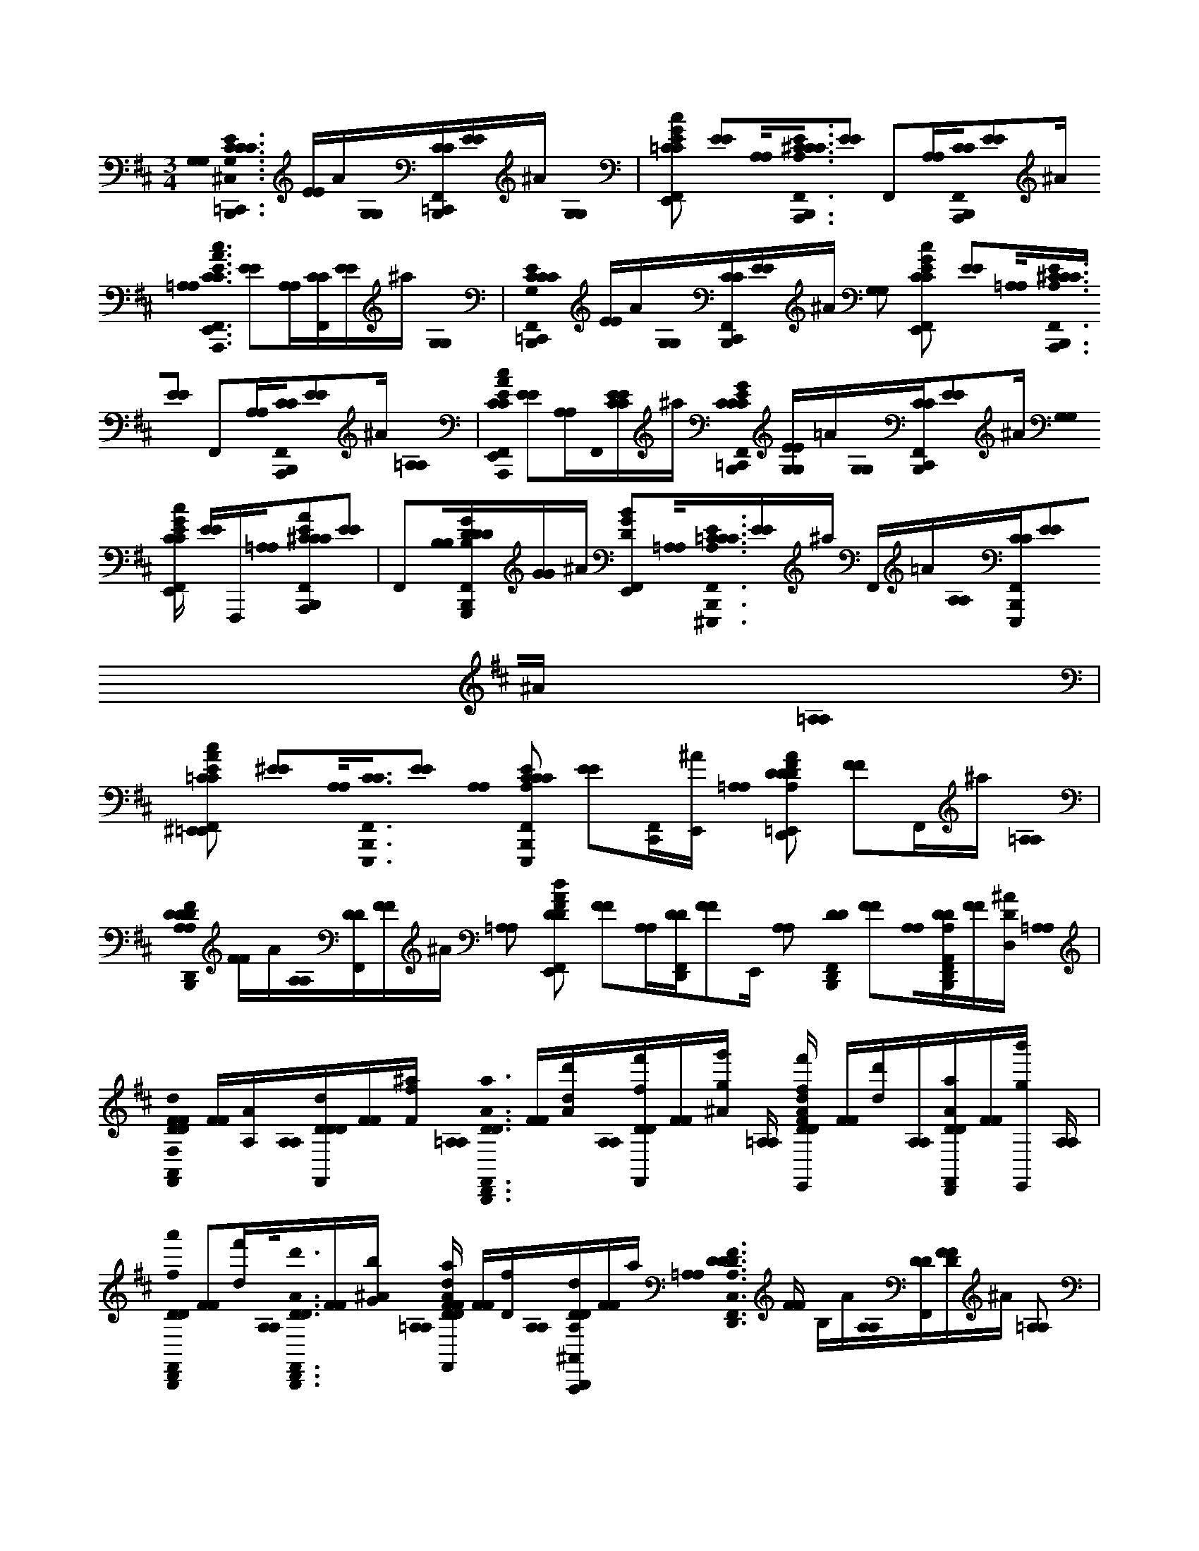 X:1
M:3/4
L:1/16
K:Bm
[G,0G,0]< [=C,,0G,0E0C0C0C0^C,0F,,0B,,,0] [EE]A[G,0G,0][=C,,CCB,,,F,,][EE]^A [G,0G,0] | [=C2C2E2G2c2F,,2E,,2] [E2E2][A,0A,0]<[A,,,0A,0E0^C0C0C0F,,0B,,,0][E2E2] F,,2[A,A,][A,,,0C0C0F,,0B,,,0][E2E2]^A [=A,0A,0]< [A,,,0C0C0A0E0c0E,,0F,,0] [E2E2][A,A,][CCF,,][EE]^a [G,0G,0] | [=C,,0G,0E0C0C0C0F,,0B,,,0] [EE]A[G,0G,0][C,,CCB,,,F,,][EE]^A [G,2G,2] [C2C2E2c2G2F,,2E,,2] [E2E2][=A,0A,0]<[A,,,0A,0E0^C0C0C0F,,0B,,,0][E2E2] F,,2[A,A,][A,,,0C0C0F,,0B,,,0][E2E2]^A [=A,0A,0] | [A,,,0C0C0A0c0E0F,,0E,,0] [E2E2][A,A,]F,,0[CECE]^a [=C,,0G0C0E0C0C0F,,0B,,,0] [G,EG,E]=A[G,0G,0][C,,CCF,,B,,,][E2E2]^A [G,0G,0] [CCEcGF,,E,,] [EE]F,,,[=A,0A,0][A,,,2E2A2^C2C2C2F,,2B,,,2][E2E2] | F,,2[B,0B,0][G,,,GB,DDDB,,,F,,][GG]^A [D2B2G2E,,2F,,2][=A,0A,0]<[^E,,,0A,0=C0E0C0C0F,,0B,,,0][EE]^a F,,=A[A,0A,0][E,,,CCF,,B,,,][E2E2]^A [=A,0A,0] |
[^E,,2=C2C2c2A2E2F,,2=E,,2] [^E2E2][A,0A,0]<[E,,,0C0C0F,,0B,,,0][E2E2] [A,0A,0] [E,,,2A,2E2C2C2C2F,,2B,,,2] [E2E2][C,,F,,][E,,^A] [=A,0A,0] [D,,2D2F2A,2D2D2A2F2d2F,,2=E,,2] [F2F2]F,,^a [=A,0A,0] | [D,,0A,0F0D0D0D0A,0F,,0B,,,0] [FF]A[A,0A,0][DDF,,][FF]^A [=A,2A,2] [D2D2F2d2A2F,,2E,,2] [F2F2][A,A,][D,,DDF,,][F2F2]E,, [A,2A,2] [D,,0D0D0B,,,0F,,0] [F2F2][A,0A,0][D,,A,A,,DDF,,B,,,][FF][DD,^A] [=A,0A,0] | [A,,0F,0F0D0D0F0d0A0E,,0F,,0] [FF][AA,][A,0A,0][dDDDF,,][FF][Ff^a] [=A,0A,0]< [D,,0A0a0D0D0B,,,0F,,0] [FF][dd'A][A,0A,0][ff'DDF,,][FF][gg'^A] [=A,A,] [ff'DDFAdF,,E,,] [FF][d'd][A,A,][D,,aADDF,,][FF][gb'E,,] [A,A,] | [D,,0f0a'0D0D0B,,,0F,,0] [F2F2][f'd][A,0A,0]<[D,,0A0d'0D0D0F,,0B,,,0][FF][Gb^A] [=A,0A,0] [FaDDdAFE,,F,,] [FF][Df][A,0A,0][A,,,dA,DD^A,,B,,,][FF]a [=A,0A,0]< [D,,0F0D0A,0D0D0C,0B,,,0F,,0] [FF] B,A[A,0A,0][DDF,,][DFF]^A [=A,2A,2] |
[D2D2F2A2d2F,,2E,,2] [D2F2F2][A,0A,0]<[D,,0D0D0F,,0D0][F2F2] [A,2A,2] [D,,0D0D0F,,0B,,,0] [F2F2][A,0A,0]<E0[D,,DDF,,B,,,][F2F2]^A [=A,0A,0] [D2A,,2D2D2A2F2d2F,,2E,,2] [F2F2][A,A,][F0D0D0F,,0][FF]^a [=A,0A,0]< [F0D,,0D0D0B,,,0F,,0] | [FF]A[A,0A,0][DDF,,][FF]^A [=A,2A,2] [D2D2A2d2F2F,,2E,,2] [F2F2][A,2A,2][D,,2D2D2F,,2][F2F2] [A,0A,0]< [D,,0A,0D0D0F,,0B,,,0] [F2F2][A,0A,0][D,,DDF,,B,,,][F2F2]^A [=A,0A,0] | [A,,,0D0D0D0F0A0d0F,,0E,,0] [F2F2][A,A,][E0D0D0F,,0][FF]^a [=A,0A,0]< [F0D,,0A,0F0D0D0D0B,,,0F,,0] [FF]A[A,0A,0]<F0[DDF,,][FF]^A [=A,0A,0]< [^E0D0D0F0d0A0F,,0=E,,0] [F2F2][A,2A,2][F2D,,2D2D2F,,2][F2F2] [A,2A,2] | [E2D,,2D2D2F,,2B,,,2] [F2F2][A,0A,0]<D0[D,,DDF,,B,,,][F2F2]^A [D0=A,0A,0]< [A,,0D0D0A0F0d0F,,0E,,0] [F2F2][D0A,0A,0][DDF,,][FF]^a [=A,0A,0] [ED,,DDB,,,F,,] [FF]A[A,0A,0][FDDF,,][FF]^A [=A,2A,2] |
[D2D2F2A2d2F,,2E,,2] [F2F2][F0A,0A,0][D,,2D2D2F,,2][F2F2] [A,2A,2] [D,,0D0D0F,,0B,,,0] [F2F2][A,0A,0]<[D,,0D0D0F,,0B,,,0][F2F2]^A [=A,0A,0] [A2A,2D2D2F2A2d2F,,2E,,2] [F2F2][A,A,][A,,,DDF,,][FF]^a [=A,0A,0] | [^ED,,FA,DDDF,,B,,,] [FF]A[A,0A,0][DDF,,]F0[FF]^A [=A,0A,0]< [D0D0F0d0A0F,,0=E,,0] ^E0 [F2F2][A,A,]F0[D,,DDF,,][F2F2]=E,, [A,0A,0]< [D,,0D0D0B,,,0F,,0] E0 [F2F2][A,A,][D,,DDF,,B,,,][F2F2]^A [=A,0A,0] | [A,,0D0D0F0d0A0E,,0F,,0] [D2F2F2][A,0A,0]<[D0D0F,,0F0][FF]^a [=A,0A,0]< [D,,0D0D0B,,,0F,,0] [FF]A[A,0A,0][DDF,,][FFF]^A [=A,0A,0]< F0 [D2D2F2A2d2F,,2E,,2] [F2F2][A,0A,0]<[D,,0D0D0F,,0]E0[F2F2] [A,0A,0] | [D,,0A,0D0D0F,,0B,,,0] [F2F2][A,0A,0][D,,DDF,,B,,,]D[F2F2]^A [=A,0A,0]< [A,,,0D0D0D0d0F0A0F,,0E,,0] [F2F2][A,A,][E0D0D0F,,0][FF]^a [=A,0A,0] [^ED,,A,FDDDB,,,F,,] [FF]A[A,0A,0]<[D0D0F,,0]F0[FF]^A [=A,0A,0] |
[^E0D0D0d0A0F0F,,0=E,,0] [F2F2][A,2A,2]F0[D,,2D2D2F,,2][F2F2] [A,0A,0]< [D,,0D0D0F,,0B,,,0] [E2F2F2][A,0A,0][D,,DDF,,B,,,][F2F2]^A [=A,0A,0]< [A,,0D0D0A0F0d0F,,0E,,0D0] [F2F2][A,A,][DDF,,][FF]^a [=A,A,] | [D,,DDF,,B,,,E] [FF]A[A,0A,0][D,AA,DDF,,F][FF]^A [=A,0A,0]< [D,,0D0D0d0A0F0F,,0E,,0] [F2F2][A,0A,0][FF,,A,ADDF,,][F2F2]E,, [A,2A,2] [D2D2F,,2B,,,2] [F2F2][A,0A,0]<[G,,0A0A,0D0D0F,,0B,,,0][F2F2]^A [=A,0A,0] | [D2D2d2F2A2E,,2F,,2] [F2F2]E,,[A,A,][^G,,AA,DDF,,E,,][FF]^a [=A,0A,0]< [A,,0A,0E0C0C0A,0B,,,0F,,0E0] [EE]A[A,0A,0]<[E0C0C0F,,0][EE]^A [=A,2A,2] [C2C2A2c2E2F,,2E,,2] [E2E2][A,2A,2]D0[A,,2C2C2F,,2][E2E2] [A,0A,0] | [E0E,,0C0C0F,,0B,,,0] [E2E2][A,0A,0][CCF,,B,,,][E2E2]^A [=A,0A,0] [C2C2E2A2c2F,,2E,,2] E0 [E2E2][A,0A,0]<[E0E,,0C0C0F,,0][EE]^a [=A,0A,0]< [A,,,0C0C0B,,,0F,,0] [EE]A[F0A,0A,0][CA,CCF,,][EE]^A [=A,0A,0] |
[E0C0C0C0E0A0c0F,,0E,,0] [E2E2][A,A,][A,,,ACCF,,][E2E2]E,, [A,0A,0]< [E,,0A0c0C0C0F,,0B,,,0] [E2E2][A,0A,0][fdCCF,,B,,,][E2E2]^A [=A,0A,0] [c2e2C2C2A2E2c2F,,2E,,2] [E2E2][A,0A,0]<^E0[=E,,ACCB,,,^A,,][EE]a [B,0B,0] | [B,,,0B0F0D0D0D0C,0B,,,0F,,0] [FF]A[B,0B,0][DDF,,][FF]^A [B,2B,2] [D2D2d2F2B2F,,2E,,2] E2 [F2F2][B,2B,2][D0B,,,0D0D0F,,0][F2F2] [B,0B,0]< [F,,0D0D0F,,0B,,,0E0] [F2F2][B,0B,0]<[D0D0F,,0B,,,0]D0[F2F2]A [B,0B,0] | [D2D2F2B2d2F,,2E,,2] [F2F2][B,0B,0]<[F,,0D0D0F,,0][DFF]^a [B,0B,0]< [B,,0D0B,0D0D0F,,0B,,,0] [FF][DF=A][B,0B,0]<[B0D0D0B,,0F,,0][DFF][FD^A] [B,B,] [BFDDFBdD,F,,E,,] [FF][Bd][B,B,][B,,BFDDE,F,,][FF][dBE,,] [B,0B,0] | [F,,fDDE,A,F,,B,,,] [FF][Bd][B,0B,0][E,,fDDF,,B,,,][F2F2][b^A] [B,0B,0] [F,,d'DDFBdF,,E,,] [FF][bf][B,0B,0]<[E,,0d0D0D0A,,0B,,,0][F0F0F0][Ba] [=A,0A,0] [D,,FA,DDDF,,B,,,] [FF]A[A,0A,0][D,DDF,,]F[FF]^A [=A,2A,2] |
[D,,2D2D2F2A2d2F,,2E,,2] [F2F2][A,0A,0]<[D,,0D0D0F,,0][F2F2] [A,0A,0]< [A,0D0D0F,,0B,,,0] [F2F2][A,0A,0][D,,DDDF,,B,,,][F2F2]^A [=A,0A,0] [A,,2F2D2D2A2F2d2E,,2F,,2] [F2F2][A,0A,0]<[F0D,,0F0D0A0D0D0C,0B,,,0F,,0][FF]^a [=A,A,] | [DDF,,] [FF]A[A,0A,0][D,DDB,,,F,,]F2[FF]^A [=A,2A,2] [D,,2D2D2F2d2A2F,,2E,,2] [F2F2][A,0A,0]<[D,,0F0D0D0F,,0][F2F2]E,, [A,0A,0]< [d0D0D0D0B,,,0F,,0] [F2F2][A,0A,0][D,,ADDB,,,F,,][F2F2]^A [=A,0A,0] | [A,,2F2D2D2d2A2F2F,,2E,,2] [F2F2][A,0A,0]<[D,,0A,0F0D0D0D0B,,,0F,,0][F0F0F0]^a [=A,A,] [DDB,,,F,,] [FF]A[A,0A,0][D,DDF,,F][FF]^A [=A,0A,0]< [D,,0D0D0d0A0F0F,,0E,,0] [E0F0F0]<[A,0A,0][D,,0D0D0F,,0]D2[F2F2] [A,0A,0] | [A,0D0D0F,,0B,,,0] [E2F2F2][A,0A,0][D,,DDDF,,B,,,][F2F2]^A [=A,0A,0]< [A,,0F0D0D0F0A0d0F,,0E,,0] [D2F2F2][A,0A,0]<[D,,0D0F0A0D0D0G,0E0F,,0][FF]^a [=A,A,] [DDF,,B,,,] [FF]A[A,0A,0][D,ADDA,FF,,][FF]^A [=A,0A,0] |
[D,,0d0D0D0A0d0F0E0G,0E,,0F,,0] [F2F2][A,0A,0]<[F,,0b0g0D0D0F,0D0F,,0][F2F2]E,, [A,0A,0] [f2a2D2D2G,2E2F,,2B,,,2] [F2F2][A,0A,0]<[G,,0d0D0D0F,,0B,,,0][F2F2]^A [=A,0A,0] [ADDFdAF,DF,,E,,] [F2F2]E,,[A,0A,0][A,,GBDDE,,F,,][FF]^a [=A,0A,0] | [D,,0F0D0A,0D0D0C,0B,,,0F,,0] [FF] B,A[A,0A,0][DDF,,][DFF]^A [=A,2A,2] [D2D2d2A2F2F,,2E,,2] [D2F2F2][A,0A,0]<[D,,0D0D0F,,0D0][F2F2] [A,2A,2] [D,,0D0D0F,,0B,,,0] [F2F2][A,0A,0]<E0[D,,DDF,,B,,,][F2F2]^A [=A,0A,0] | [D2A,,2D2D2A2F2d2F,,2E,,2] [F2F2][A,0A,0]<[F0D0D0F,,0][FF]^a [=A,0A,0]< [F0D,,0D0D0B,,,0F,,0] [FF]A[A,0A,0][DDF,,][FF]^A [=A,2A,2] [D2D2F2A2d2F,,2E,,2] [F2F2][A,2A,2][D,,2D2D2F,,2][F2F2] [A,0A,0] | [D,,0A,0D0D0F,,0B,,,0] [F2F2][A,0A,0][D,,DDF,,B,,,][F2F2]^A [=A,0A,0]< [A,,,0D0D0D0d0F0A0F,,0E,,0] [F2F2][A,0A,0]<[E0D0D0F,,0][FF]^a [=A,0A,0]< [F0D,,0A,0F0D0D0D0B,,,0F,,0] [FF]A[A,0A,0]<F0[DDF,,][FF]^A [=A,0A,0]< [^E0D0D0d0F0A0F,,0=E,,0] |
[F2F2][A,2A,2][F2D,,2D2D2F,,2][F2F2] [A,2A,2] [E2D,,2D2D2F,,2B,,,2] [F2F2][A,0A,0]<D0[D,,DDF,,B,,,][F2F2]^A [D0=A,0A,0]< [A,,0D0D0A0d0F0F,,0E,,0] [F2F2][D0A,0A,0][DDF,,][FF]^a [=A,0A,0] | [ED,,DDB,,,F,,] [FF]A[A,0A,0][FDDF,,][FF]^A [=A,2A,2] [D2D2A2F2d2F,,2E,,2] [F2F2][F0A,0A,0][D,,2D2D2F,,2][F2F2] [A,2A,2] [D,,0D0D0F,,0B,,,0] [F2F2][A,0A,0]<[D,,0D0D0F,,0B,,,0][F2F2]^A [=A,0A,0] | [A2A,2D2D2d2A2F2F,,2E,,2] [F2F2][A,0A,0][A,,,DDF,,][FF]^a [=A,0A,0] [^ED,,FA,DDDB,,,F,,] [FF]A[A,0A,0][DDF,,]F0[FF]^A [=A,0A,0]< [D0D0A0F0d0F,,0=E,,0] ^E0 [F2F2][A,2A,2]F0[D,,2D2D2F,,2][F2F2] [A,0A,0] | [D,,0D0D0F,,0B,,,0]< E0 [F2F2][A,0A,0][D,,DDF,,B,,,][F2F2]^A [=A,0A,0]< [A,,0D0D0A0F0d0F,,0E,,0] [D2F2F2][A,0A,0]<[D0D0F,,0F0][FF]^a [=A,0A,0]< [D,,0D0D0B,,,0F,,0] [FF]A[A,0A,0][DDF,,][FFF]^A [=A,0A,0]< F0 |
[D2D2F2A2d2F,,2E,,2] [F2F2][A,0A,0]<[D,,0D0D0F,,0]E0[F2F2] [A,0A,0]< [D,,0A,0D0D0F,,0B,,,0] [F2F2][A,0A,0][D,,DDF,,B,,,]D[F2F2]^A [=A,0A,0]< [A,,,0D0D0D0A0F0d0F,,0E,,0] [F2F2][A,0A,0]<[E0D0D0F,,0][FF]^a [=A,0A,0] | [^ED,,A,FDDDB,,,F,,] [FF]A[A,0A,0][DDF,,]F0[FF]^A [=A,0A,0]< [E0D0D0F0A0d0F,,0=E,,0] [F2F2][A,2A,2]F0[D,,2D2D2F,,2][F2F2] [A,0A,0]< [D,,0D0D0F,,0B,,,0] [E2F2F2][A,0A,0][D,,DDF,,B,,,][F2F2]^A [=A,0A,0] | [A,,0D0D0A0F0d0F,,0E,,0D0] [F2F2][A,0A,0][DDF,,][FF]^a [=A,A,] [D,,DDB,,,F,,E] [FF]A[A,0A,0][D,AA,DDF,,F][FF]^A [=A,0A,0]< [D,,0D0D0F0d0A0F,,0E,,0] [F2F2][A,0A,0]<[F0F,,0A,0A0D0D0F,,0][F2F2]E,, [A,2A,2] | [D2D2F,,2B,,,2] [F2F2][A,0A,0]<[G,,0A0A,0D0D0F,,0B,,,0][F2F2]^A [=A,0A,0] [D2D2F2A2d2E,,2F,,2] [F2F2][A,0A,0][^G,,AA,DDF,,][FF]^a [=A,0A,0]< [A,,0A,0E0C0C0A,0B,,,0F,,0E0] [EE]A[A,0A,0]<[E0C0C0F,,0][EE]^A [=A,2A,2] |
[C2C2c2A2E2F,,2E,,2] [E2E2][A,2A,2]D0[A,,2C2C2F,,2][E2E2] [A,0A,0]< [E0E,,0C0C0F,,0B,,,0] [E2E2][A,0A,0][CCF,,B,,,][E2E2]^A [=A,2A,2] [C2C2c2E2A2F,,2E,,2] E2 [E2E2][A,0A,0]<[E0E,,0C0C0F,,0][EE]^a [=A,0A,0] | [A,,,0C0C0B,,,0F,,0] [EE]A[F0A,0A,0][CA,CCF,,][EE]^A [=A,0A,0]< [E0C0C0C0c0E0A0F,,0E,,0] [E2E2][A,A,][A,,,ACCF,,][E2E2]E,, [A,0A,0]< [E,,0A0c0C0C0F,,0B,,,0] [EE]E,,[A,0A,0][fdCCE,,F,,B,,,][E2E2][E,,^A] [=A,A,] | [ceCCEAcF,,E,,] [EE]E,,[A,0A,0]<^E0[=E,,ACCE,,F,,][EE]^a [B,0B,0]< [B,,,0B0F0D0D0D0C,0B,,,0F,,0] [FF]=A[B,0B,0][DDF,,][FF]^A [B,2B,2] [D2D2B2F2d2F,,2E,,2] E2 [F2F2][B,2B,2][D0B,,,0D0D0F,,0][F2F2] [B,0B,0] | [F,,0D0D0F,,0B,,,0E0] [F2F2][B,0B,0]<[D0D0F,,0B,,,0]D0[F2F2]^A [B,2B,2] [D2D2B2d2F2F,,2E,,2] [F2F2][B,0B,0]<[F,,0D0D0F,,0][DFF]a [B,0B,0]< [B,,0D0B,0D0D0F,,0B,,,0] [FF][DF=A][B,0B,0]<[B0D0D0B,,0F,,0][DFF][FD^A] [B,B,] |
[BFDDBdFD,F,,E,,] [FF][Bd][B,B,][B,,BFDDE,F,,][FF][dBE,,] [B,0B,0] [F,,fDDE,A,F,,B,,,] [FF][Bd][B,0B,0][E,,fDDF,,B,,,][F2F2][b^A] [B,B,] [F,,d'DDBFdF,,E,,] [FF][bf][B,0B,0]<[E,,0d0D0D0B,,,0A,,0][F0F0F0][Ba] [=A,0A,0] | [D,,FA,DDDF,,B,,,] [FF]A[A,0A,0][D,DDF,,]F[FF]^A [=A,2A,2] [D,,2D2D2F2A2d2F,,2E,,2] [F2F2][A,0A,0]<[D,,0D0D0F,,0][F2F2] [A,0A,0]< [A,0D0D0B,,,0F,,0] [F2F2][A,A,][D,,DDDF,,B,,,][F2F2]^A [=A,0A,0] | [A,,2F2D2D2F2A2d2F,,2E,,2] [F2F2][A,0A,0]<[F0D,,0F0D0A0D0D0B,,,0C,0F,,0][FF]^a [=A,A,] [DDF,,] [FF]A[A,0A,0][D,DDB,,,F,,]F2[FF]^A [=A,2A,2] [D,,2D2D2A2F2d2F,,2E,,2] [F2F2][A,0A,0]<[D,,0F0D0D0F,,0][F2F2]E,, [A,0A,0] | [d0D0D0D0B,,,0F,,0] [F2F2][A,A,][D,,ADDB,,,F,,][F2F2]^A [=A,0A,0] [A,,2F2D2D2A2d2F2F,,2E,,2] [F2F2][A,0A,0]<[D,,0A,0F0D0D0D0B,,,0F,,0][F0F0F0]^a [=A,A,] [DDB,,,F,,] [FF]A[A,0A,0][D,DDF,,F][FF]^A [=A,0A,0] |
[D,,0D0D0d0A0F0F,,0E,,0]< [E0F0F0][A,0A,0]<[D,,0D0D0F,,0]D2[F2F2] [A,0A,0]< [A,0D0D0F,,0B,,,0] [E2F2F2][A,0A,0][D,,DDDF,,B,,,][F2F2]^A [=A,0A,0]< [A,,0F0D0D0F0d0A0F,,0E,,0] [D2F2F2][A,0A,0]<[D,,0D0F0A0D0D0G,0E0F,,0][FF]^a [=A,A,] | [DDF,,B,,,] [FF]A[A,0A,0][D,ADDA,FF,,][FF]^A [=A,0A,0]< [D,,0d0D0D0F0d0A0G,0E0F,,0E,,0] [F2F2][A,0A,0]<[D,,0b0g0D0D0F,0D0F,,0][FF]E,, [A,0A,0] [f2a2D2D2G,2E2F,,2B,,,2] [F2F2][A,0A,0]<[D,0d0D0D0F,,0B,,,0][F2F2]^A [=A,0A,0] | [ADDFdAF,DF,,E,,] [F2F2]E,,[A,A,][D,,GBDDF,,E,,][FF]^a [G,0G,0]< [=C,,0G,0C0E0C0C0^C,0F,,0B,,,0] [EE]=A[G,0G,0][=C,,CCB,,,F,,][EE]^A [G,0G,0] [C2C2G2E2c2F,,2E,,2] [E2E2][=A,0A,0]<[A,,,0A,0E0^C0C0C0A,0F,,0B,,,0][E2E2] | F,,2[A,A,][A,,,0C0C0F,,0B,,,0][E2E2]^A [=A,0A,0]< [A,,,0C0C0A0E0c0E,,0F,,0] [E2E2][A,A,][CCF,,][EE]^a [G,0G,0]< [=C,,0G,0C0E0C0C0F,,0B,,,0] [EE]=A[G,0G,0][C,,CCB,,,F,,][EE]^A [G,2G,2] |
[=C2C2c2E2G2F,,2E,,2] [E2E2][A,0A,0]<[A,,,0A,0E0^C0C0C0F,,0B,,,0][E2E2] F,,2[A,A,][A,,,0C0C0F,,0B,,,0][E2E2]^A [=A,0A,0]< [A,,,0C0C0A0c0E0F,,0E,,0] [E2E2][A,A,]F,,0[CECE]^a | [=C,,0G0C0E0C0C0F,,0B,,,0] [G,EG,E]A[G,0G,0][C,,CCF,,B,,,][E2E2]^A [G,G,] [CCGEcF,,E,,] [EE]F,,,[=A,0A,0][A,,,2E2A2^C2C2C2F,,2B,,,2][E2E2] F,,2[B,0B,0][G,,,B,GDDDB,,,F,,][GG]^A | [D2G2B2E,,2F,,2][A,0A,0]<[^E,,,0A,0=C0E0C0C0F,,0B,,,0][EE]^a F,,=A[A,A,][E,,,CCF,,B,,,][E2E2]^A [=A,2A,2] [E,,2C2C2A2c2E2F,,2=E,,2] [^E2E2][A,2A,2][E,,,0C0C0F,,0B,,,0][E2E2] [A,0A,0] | [^E,,,2A,2E2=C2C2C2F,,2B,,,2] [E2E2][C,,F,,][E,,^A] [=A,0A,0] [D,,2F2A,2D2D2D2F2d2A2F,,2=E,,2] [F2F2]F,,^a [=A,0A,0]< [D,,0A,0F0D0D0D0^C,0F,,0B,,,0] [FF]A[A,0A,0][DDF,,][FF]^A [=A,2A,2] |
[D2D2A2F2d2F,,2E,,2] [F2F2][A,A,][D,,DDF,,][F2F2]E,, [A,2A,2] [D,,0D0D0B,,,0F,,0] [F2F2][A,A,][D,,A,,A,DDF,,B,,,][FF][D,D^A] [=A,0A,0]< [A,,0F,0F0D0D0A0d0F0E,,0F,,0] [FF][A,A][A,A,][DdDDF,,][FF][Ff^a] [=A,0A,0] | [D,,0A0a0D0D0^A,,0B,,,0] [FF][dd'=A][A,0A,0][ff'DDF,,E,,][FF][g'gE,,^A] [=A,A,] [ff'DDFAdF,,E,,] [FF][d'dE,,][A,A,][D,,AaDDF,,E,,][FF][b'gE,,] [A,A,] [D,,0f0a'0D0D0F,,0E,,0] [FF][df'E,,][A,0A,0]<[D,,0A0d'0D0D0F,,0E,,0][FF][GbE,,^A] [=A,A,] | [FaDDdAFF,,E,,] [FF][Df][A,A,][A,,,dA,DDF,,E,,][FF]^a [=A,0A,0]< [D,,0F0D0A,0D0D0E,0A,0B,,,0F,,0] [FF]A[A,0A,0][DDA,F,,][FF]^A [=A,0A,0] [D2D2F2A2d2B,2F,,2E,,2] [F2F2][A,0A,0][D,,2D2D2D2F,,2][F2F2] [A,2A,2] | [D,,0D0D0F,,0B,,,0] [F2F2][A,0A,0][D,,DDDF,,B,,,][F2F2]^A [=A,0A,0]< [A,,0D0D0d0A0F0G0B,0F,,0E,,0] [F2F2][A,0A,0][DDA,FF,,][FF]^a [=A,0A,0]< [D,,0D0D0B,,,0F,,0] [FF]A[A,0A,0][DDA,FF,,][FF]^A [=A,0A,0] |
[D2F2d2B,2G2F,,2E,,2] [F2F2][A,2A,2][D,,2D2D2A,2F2F,,2][F2F2] [A,0A,0]< [D,,0A,0D0D0B,0G0F,,0B,,,0] [F2F2][A,0A,0][D,,DDFA,F,,B,,,][F2F2]^A [=A,0A,0]< [A,,,0D0D0D0d0F0B,0G0F,,0E,,0] [F2F2][A,A,][E0D0D0A,0F0F,,0][FF]^a [=A,0A,0] | [D,,0A,0F0D0D0D0B,0G0F,,0B,,,0] [FF]A[A,0A,0][DDA,FF,,][FF]^A [=A,0A,0] [D2D2d2F2A2B,2G2F,,2E,,2] [F2F2][A,0A,0][D,,DDFA,F,,][F2F2]E,, [A,2A,2] [D,,0D0D0F,,0B,,,0] [F2F2][A,A,][D,,DDA,FF,,B,,,][F2F2]^A [=A,0A,0] | [A,,0D0D0A0d0F0F,0F,,0E,,0] [F2F2][A,0A,0][DDA,F,,][FF]^a [=A,0A,0]< [D,,0D0D0B,,,0F,,0] [FF]A[A,0A,0][DDGF,,][FF]^A [=A,A,] [DDAFdF,,E,,] [FF]A[A,2A,2][D,,2D2D2F2F,,2][F2F2] [A,2A,2] | [D,,0D0D0G0F,,0B,,,0] [F2F2][A,0A,0]<[D,,0D0D0F0F,,0B,,,0][F2F2]^A [=A,0A,0] [A2A,2D2D2A2d2F2D2F,,2E,,2] [F2F2][A,A,][A,,,DDA,F,,][FF]^a [=A,0A,0]< [D,,0F0A,0D0D0D0E,0B,,,0F,,0] [FF]A[A,0A,0][DDA,F,,][FF]^A [=A,0A,0] |
[D2D2F2A2d2B,2F,,2E,,2] [F2F2][A,0A,0][D,,2D2D2D2F,,2][F2F2] [A,2A,2] [D,,0D0D0F,,0B,,,0] [F2F2][A,0A,0][D,,DDDF,,B,,,][F2F2]^A [=A,0A,0]< [A,,0D0D0F0A0d0G0B,0F,,0E,,0] [F2F2][A,0A,0][DDA,FF,,][FF]^a [=A,0A,0] | [D,,0D0D0B,,,0F,,0] [FF]A[A,0A,0][DDFA,F,,][FF]^A [=A,0A,0] [D2D2d2A2F2G2B,2F,,2E,,2] [F2F2][A,0A,0][D,,DDA,FF,,][F2F2]E,, [A,0A,0]< [D,,0A,0D0D0F,,0B,,,0] [F2F2][A,0A,0][D,,DDA,FF,,B,,,][F2F2]^A [=A,0A,0] | [A,,,0D0D0D0F0d0A0B,0G0F,,0E,,0] [F2F2][A,0A,0]<[E0D0D0A,0F0F,,0][FF]^a [=A,0A,0]< [D,,0A,0F0D0D0D0B,,,0F,,0] [FF]A[A,0A,0][DDDAF,,][FF]^A [=A,2A,2] [D2D2A2F2d2F,,2E,,2] [F2F2][A,A,][D,,DDDAF,,][F2F2]E,, [A,2A,2] | [D,,0D0D0F,,0B,,,0] [F2F2][A,0A,0][D,,DDA,FF,,B,,,][F2F2]^A [=A,0A,0]< [A,,0D0D0F0d0A0F,,0E,,0] [F2F2][A,A,][DDA,FF,,][FF]^a [=A,A,] [D,,DDF,,B,,,] [FF]A[A,0A,0][D,AA,DDF,DF,,][FF]^A [=A,0A,0] |
[D,,0D0D0d0A0F0F,,0E,,0] [F2F2][A,0A,0]<[F,,0A,0A0D0D0F,0D0F,,0][F2F2]E,, [A,A,] [D2D2B,,,2F,,2] [F2F2]D[A,0A,0]<[G,,0A0A,0D0D0D,0F,,0B,,,0][F2F2]^A [=A,0A,0] [DDFdADE,,F,,] [FF]E,,[A,A,][^G,,AA,DDD,F,,E,,][FF][D^a] [=A,0A,0] | [A,,0A,0E0C0C0A,0B,,,0F,,0] [EE][A,A][A,0A,0][CCE,F,,][EE]^A [=A,0A,0] [C2C2A2E2c2A,2F,,2E,,2] [E2E2][A,0A,0][A,,2C2C2B,2F,,2][E2E2] [A,0A,0]< [E,,0C0C0F,,0B,,,0] [E2E2]C[A,0A,0][CCE,F,,B,,,][E2E2]^A [=A,2A,2] | [C2C2E2c2A2C2F,,2E,,2] [E2E2][A,0A,0][E,,CCDF,,][EE]^a [=A,0A,0]< [A,,,0C0C0F,,0B,,,0] [EE][CA][A,0A,0][CA,CCE,F,,][EE]^A [=A,0A,0]< [E0C0C0C0E0c0A0C0F,,0E,,0] [E2E2][A,0A,0][A,,,ACCB,F,,][E2E2]E,, [A,0A,0] | [E,,0A0c0C0C0B,,,0F,,0] [E2E2]C[A,0A,0][fdCCE,B,,,F,,][E2E2]^A [=A,0A,0] [c2e2C2C2c2A2E2C2F,,2E,,2] [E2E2][A,A,][E,,ACCB,,,^A,,][EE]a [B,0B,0]< [B,,,0B0F0D0D0D0C,0B,,,0F,,0] [FF][B,=A][B,0B,0][DDF,F,,][FF]^A [B,0B,0] |
[D2D2d2F2B2B,2F,,2E,,2] [F2F2][B,0B,0][B,,,2D2D2C2F,,2][F2F2] [B,0B,0]< [F,,0D0D0F,,0B,,,0] [F2F2]D[B,0B,0][DDF,F,,B,,,][F2F2]^A [B,2B,2] [D2D2F2B2d2D2F,,2E,,2] [F2F2][B,0B,0][F,,DDEF,,][FF]a [B,0B,0] | [B,,0D0B,0D0D0F,,0C,0B,,,0] [FF][DFDA][B,0B,0]<[B0D0D0F,0C,0B,,,0F,,0E,,0][FF][FD^A] [B,0B,0] [BFDDBdFDB,,,F,,E,,] [FF][Bd][B,0B,0][B,,BFDDCE,,B,,,F,,][FF][dB] [B,B,] [F,,fDDB,,,E,,F,,] [FF][BdD][B,B,][E,,fDDF,E,,B,,,F,,][F2F2][bA] [B,0B,0] | [F,,d'DDdFBDE,,B,,,F,,] [FF][bf][B,0B,0]<[E,,0d0D0D0B,,,0F,,0E,,0][F0F0F0][B^a] [=A,0A,0] [D,,A,FDDDB,,,F,,] [FF]A[A,0A,0][D,DDF,,]F[FF]^A [=A,2A,2] [D,,2D2D2d2F2A2F,,2E,,2] [F2F2][A,0A,0]<[D,,0D0D0F,,0][F2F2] [A,0A,0] | [A,0D0D0F,,0B,,,0] [F2F2][A,A,][D,,DDDB,,,F,,][F2F2]^A [=A,0A,0] [A,,2F2D2D2F2A2d2E,,2F,,2] [F2F2][A,0A,0]<[F0D,,0F0D0A0D0D0B,,,0C,0F,,0][FF]^a [=A,A,] [DDF,,] [FF]A[A,0A,0][D,DDB,,,F,,]F2[FF]^A [=A,2A,2] |
[D,,2D2D2F2d2A2F,,2E,,2] [F2F2][A,0A,0]<[D,,0F0D0D0F,,0][F2F2]E,, [A,0A,0]< [d0D0D0D0B,,,0F,,0] [F2F2][A,A,][D,,ADDB,,,F,,][F2F2]^A [=A,0A,0] [A,,2F2D2D2F2d2A2F,,2E,,2] [F2F2][A,0A,0]<[D,,0A,0F0D0D0D0B,,,0F,,0][F0F0F0]^a [=A,A,] | [DDB,,,F,,] [FF]A[A,0A,0][D,DDF,,F][FF]^A [=A,0A,0]< [D,,0D0D0F0d0A0F,,0E,,0] [E0F0F0]<[A,0A,0][D,,0D0D0F,,0]D2[F2F2] [A,0A,0]< [A,0D0D0F,,0B,,,0] [E2F2F2][A,0A,0][D,,DDDF,,B,,,][F2F2]^A [=A,0A,0] | [A,,0F0D0D0d0F0A0F,,0E,,0] [D2F2F2][A,0A,0]<[D,,0D0F0A0D0D0G,0E0F,,0][FF]^a [=A,A,] [DDF,,B,,,] [FF]A[A,0A,0][D,ADDA,FF,,][FF]^A [=A,0A,0]< [D,,0d0D0D0F0d0A0E0G,0F,,0E,,0] [F2F2][A,0A,0]<[F,,0b0g0D0D0F,0D0F,,0][F2F2]E,, [A,0A,0] | [f2a2D2D2G,2E2F,,2B,,,2] [F2F2][A,0A,0]<[G,,0d0D0D0F,,0B,,,0][F2F2]^A [=A,0A,0] [ADDAFdF,DE,,F,,] [F2F2]E,,[A,A,][A,,GBDDF,,E,,][FF]^a [G,0G,0]< [=C,,0G,0C0E0C0C0^C,0F,,0B,,,0] [EE]=A[G,0G,0][=C,,CCB,,,F,,][EE]^A [G,0G,0] |
[=C2C2c2E2G2F,,2E,,2] [E2E2][A,0A,0]<[A,,,0A,0E0^C0C0C0A,0F,,0B,,,0][E2E2] F,,2[A,A,][A,,,0C0C0F,,0B,,,0][E2E2]^A [=A,0A,0]< [A,,,0C0C0c0A0E0E,,0F,,0] [E2E2][A,A,][CCF,,][EE]^a [G,0G,0] | [=C,,0G,0C0E0C0C0F,,0B,,,0] [EE]A[G,0G,0][C,,CCB,,,F,,][EE]^A [G,2G,2] [C2C2E2G2c2F,,2E,,2] [E2E2][=A,0A,0]<[A,,,0A,0E0^C0C0C0F,,0B,,,0][E2E2] F,,2[A,A,][A,,,0C0C0F,,0B,,,0][E2E2]^A [=A,0A,0] | [A,,,0C0C0c0A0E0F,,0E,,0] [E2E2][A,A,]F,,0[CECE]^a [=C,,0G0C0E0C0C0F,,0B,,,0] [G,EG,E]=A[G,0G,0][C,,CCF,,B,,,][E2E2]^A [G,0G,0] [CCEGcF,,E,,] [EE]F,,,[=A,0A,0][A,,,2E2A2^C2C2C2F,,2B,,,2][E2E2] | F,,2[B,0B,0][G,,,GDB,DDB,,,F,,][GG]^A [B2D2G2E,,2F,,2][=A,0A,0]<[^E,,,0A,0=C0E0C0C0F,,0B,,,0][EE]^a F,,=A[A,0A,0][E,,,CCF,,B,,,][E2E2]^A [=A,0A,0] |
[^E,,2=C2C2c2A2E2F,,2=E,,2] [^E2E2][A,0A,0]<[E,,,0C0C0F,,0B,,,0][E2E2] [A,0A,0] [E,,,2A,2E2C2C2C2F,,2B,,,2] [E2E2][C,,F,,][E,,^A] [=A,0A,0] [D,,2A,2D2F2D2D2d2A2F2F,,2=E,,2] [F2F2]F,,^a [=A,0A,0] | [D,,0A,0F0D0D0D0C,0F,,0B,,,0] [FF]A[A,0A,0][DDF,,][FF]^A [=A,2A,2] [D2D2d2A2F2F,,2E,,2] [F2F2][A,A,][D,,DDF,,][F2F2]E,, [A,2A,2] [D,,0D0D0B,,,0F,,0] [F2F2][A,0A,0][D,,A,A,,DDF,,B,,,][FF][D,D^A] [=A,0A,0] | [A,,0F0F,0D0D0A0d0F0E,,0F,,0] [FF][AA,][A,0A,0][DdDDF,,][FF][Ff^a] [=A,0A,0]< [D,,0A0a0D0D0B,,,0F,,0] [FF][d'dA][A,0A,0][ff'DDF,,][FF][gg'^A] [=A,A,] [f'fDDAdFF,,E,,] [FF][dd'][A,A,][D,,AaDDF,,][FF][b'gE,,] [A,A,] | [D,,0f0a'0D0D0B,,,0F,,0] [F2F2][f'd][A,0A,0]<[D,,0A0d'0D0D0F,,0B,,,0][FF][Gb^A] [=A,0A,0] [FaDDFAdE,,F,,] [FF][Df][A,0A,0][A,,,dA,DD^A,,B,,,][FF]a [=A,0A,0]< [D,,0F0D0A,0D0D0B,,,0F,,0] [FF] B,A[A,0A,0][DDF,,][DFF]^A [=A,2A,2] |
[D2D2A2F2d2F,,2E,,2] [D2F2F2][A,0A,0]<[D,,0D0D0F,,0D0][F2F2] [A,2A,2] [D,,0D0D0F,,0B,,,0] [F2F2][A,0A,0]<E0[D,,DDF,,B,,,][F2F2]^A [=A,0A,0] [D2A,,2D2D2d2F2A2F,,2E,,2] [F2F2][A,0A,0]<[F0D0D0F,,0][FF]^a [=A,0A,0]< [F0D,,0D0D0B,,,0F,,0] | [FF]A[A,0A,0][DDF,,][FF]^A [=A,2A,2] [D2D2d2A2F2F,,2E,,2] [F2F2][A,2A,2][D,,2D2D2F,,2][F2F2] [A,0A,0]< [D,,0A,0D0D0F,,0B,,,0] [F2F2][A,0A,0][D,,DDF,,B,,,][F2F2]^A [=A,0A,0] | [A,,,0D0D0D0A0F0d0F,,0E,,0] [F2F2][A,0A,0]<[E0D0D0F,,0][FF]^a [=A,0A,0]< [F0D,,0A,0F0D0D0D0B,,,0F,,0] [FF]A[A,0A,0]<F0[DDF,,][FF]^A [=A,0A,0]< [^E0D0D0A0F0d0F,,0=E,,0] [F2F2][A,2A,2][F2D,,2D2D2F,,2][F2F2] [A,2A,2] | [E2D,,2D2D2F,,2B,,,2] [F2F2][A,0A,0]<D0[D,,DDF,,B,,,][F2F2]^A [D0=A,0A,0]< [A,,0D0D0A0d0F0F,,0E,,0] [F2F2][D0A,0A,0][DDF,,][FF]^a [=A,0A,0] [ED,,DDB,,,F,,] [FF]A[A,0A,0][FDDF,,][FF]^A [=A,2A,2] |
[D2D2d2F2A2F,,2E,,2] [F2F2][F0A,0A,0][D,,2D2D2F,,2][F2F2] [A,2A,2] [D,,0D0D0F,,0B,,,0] [F2F2][A,0A,0]<[D,,0D0D0F,,0B,,,0][F2F2]^A [=A,0A,0] [A2A,2D2D2F2A2d2F,,2E,,2] [F2F2][A,0A,0][A,,,DDF,,][FF]^a [=A,0A,0] | [^ED,,FA,DDDB,,,F,,] [FF]A[A,0A,0][DDF,,]F0[FF]^A [=A,0A,0]< [D0D0F0A0d0F,,0=E,,0] ^E0 [F2F2][A,2A,2]F0[D,,2D2D2F,,2][F2F2] [A,0A,0]< [D,,0D0D0F,,0B,,,0] =E0 [F2F2][A,0A,0][D,,DDF,,B,,,][F2F2]^A [=A,0A,0] | [A,,0D0D0F0d0A0F,,0E,,0] [D2F2F2][A,0A,0]<[D0D0F,,0F0][FF]^a [=A,0A,0]< [D,,0D0D0B,,,0F,,0] [FF]A[A,0A,0][DDF,,][FFF]^A [=A,0A,0]< F0 [D2D2d2F2A2F,,2E,,2] [F2F2][A,0A,0]<[D,,0D0D0F,,0]E0[F2F2] [A,0A,0] | [D,,0A,0D0D0F,,0B,,,0] [F2F2][A,0A,0][D,,DDF,,B,,,]D[F2F2]^A [=A,0A,0]< [A,,,0D0D0D0d0F0A0F,,0E,,0] [F2F2][A,0A,0]<[E0D0D0F,,0][FF]^a [=A,0A,0] [^ED,,A,FDDDB,,,F,,] [FF]A[A,0A,0][DDF,,]F0[FF]^A [=A,0A,0] |
[^E0D0D0A0F0d0F,,0=E,,0] [F2F2][A,2A,2]F0[D,,2D2D2F,,2][F2F2] [A,0A,0]< [D,,0D0D0F,,0B,,,0] [E2F2F2][A,0A,0][D,,DDF,,B,,,][F2F2]^A [=A,0A,0]< [A,,0D0D0F0d0A0F,,0E,,0D0] [F2F2][A,0A,0][DDF,,][FF]^a [=A,A,] | [D,,DDB,,,F,,E] [FF]A[A,0A,0][D,AA,DDF,,F][FF]^A [=A,0A,0]< [D,,0D0D0A0F0d0F,,0E,,0] [F2F2][A,0A,0]<[F0F,,0A,0A0D0D0F,,0][F2F2]E,, [A,2A,2] [D2D2F,,2B,,,2] [F2F2][A,0A,0]<[G,,0A0A,0D0D0B,,,0F,,0][F2F2]^A [=A,0A,0] | [DDAFdF,,E,,] [FF]E,,[A,0A,0][^G,,A,ADDE,,F,,][FF]^a [=A,0A,0]< [A,,0A,0E0C0C0A,0B,,,0F,,0E0] [EE]A[A,0A,0]<[E0C0C0F,,0][EE]^A [=A,2A,2] [C2C2c2E2A2F,,2E,,2] [E2E2][A,2A,2]D0[A,,2C2C2F,,2][E2E2] [A,0A,0] | [E0E,,0C0C0F,,0B,,,0] [E2E2][A,0A,0][CCF,,B,,,][E2E2]^A [=A,0A,0] [C2C2A2c2E2F,,2E,,2] E0 [E2E2][A,0A,0]<[E0E,,0C0C0F,,0][EE]^a [=A,0A,0]< [A,,,0C0C0F,,0B,,,0] [EE]A[F0A,0A,0][CA,CCF,,][EE]^A [=A,0A,0] |
[E0C0C0C0A0E0c0F,,0E,,0] [E2E2][A,A,][A,,,ACCF,,][E2E2]E,, [A,0A,0]< [E,,0A0c0C0C0B,,,0F,,0] [E2E2][A,0A,0][fdCCF,,B,,,][E2E2]^A [=A,0A,0] [c2e2C2C2E2c2A2F,,2E,,2] [E2E2][A,0A,0]<^E0[=E,,ACCF,,][EE]^a [B,0B,0] | [B,,,0B0F0D0D0D0C,0B,,,0F,,0] [FF]A[B,0B,0][DDF,,][FF]^A [B,2B,2] [D2D2B2F2d2F,,2E,,2] E2 [F2F2][B,2B,2][D0B,,,0D0D0F,,0][F2F2] [B,0B,0]< [F,,0D0D0F,,0B,,,0E0] [F2F2][B,0B,0]<[D0D0F,,0B,,,0]D0[F2F2]A [B,0B,0] | [D2D2F2d2B2F,,2E,,2] [F2F2][B,0B,0]<[F,,0D0D0F,,0][DFF]^a [B,0B,0]< [B,,0D0B,0D0D0B,,,0F,,0] [FF][DF=A][B,0B,0]<[B0D0D0B,,0F,,0][DFF][FD^A] [B,B,] [BFDDFBdD,F,,E,,] [FF][Bd][B,B,][B,,BFDDE,F,,][FF][dBE,,] [B,0B,0] | [F,,fDDE,A,F,,B,,,] [FF][Bd][B,0B,0][E,,fDDF,,B,,,][F2F2][b^A] [B,0B,0] [F,,d'DDBdFE,,F,,] [FF][bf][B,0B,0]<[E,,0d0D0D0B,,,0A,,0][F0F0F0][Ba] [=A,0A,0] [D,,A,FDDDB,,,F,,] [FF]A[A,0A,0][D,DDF,,]F[FF]^A [=A,2A,2] |
[D,,2D2D2A2F2d2F,,2E,,2] [F2F2][A,0A,0]<[D,,0D0D0F,,0][F2F2] [A,0A,0]< [A,0D0D0F,,0B,,,0] [F2F2][A,0A,0][D,,DDDF,,B,,,][F2F2]^A [=A,0A,0] [A,,2F2D2D2d2F2A2F,,2E,,2] [F2F2][A,0A,0]<[F0D,,0F0D0A0D0D0C,0B,,,0F,,0][FF]^a [=A,A,] | [DDF,,] [FF]A[A,0A,0][D,DDB,,,F,,]F2[FF]^A [=A,2A,2] [D,,2D2D2F2d2A2F,,2E,,2] [F2F2][A,0A,0]<[D,,0F0D0D0F,,0][F2F2]E,, [A,0A,0]< [d0D0D0D0B,,,0F,,0] [F2F2][A,0A,0][D,,ADDB,,,F,,][F2F2]^A [=A,0A,0] | [A,,2F2D2D2d2A2F2F,,2E,,2] [F2F2][A,0A,0]<[D,,0A,0F0D0D0D0B,,,0F,,0][F0F0F0]^a [=A,A,] [DDB,,,F,,] [FF]A[A,0A,0][D,DDF,,F][FF]^A [=A,0A,0]< [D,,0D0D0d0A0F0F,,0E,,0] [E0F0F0]<[A,0A,0][D,,0D0D0F,,0]D2[F2F2] [A,0A,0] | [A,0D0D0F,,0B,,,0] [E2F2F2][A,0A,0][D,,DDDF,,B,,,][F2F2]^A [=A,0A,0]< [A,,0F0D0D0A0d0F0F,,0E,,0] [D2F2F2][A,0A,0]<[D,,0D0F0A0D0D0G,0E0F,,0][FF]^a [=A,A,] [DDF,,B,,,] [FF]A[A,0A,0][D,ADDA,FF,,][FF]^A [=A,0A,0] |
[D,,0d0D0D0A0F0d0E0G,0F,,0E,,0] [F2F2][A,0A,0]<[F,,0g0D0D0F,0D0F,,0][F2F2]E,, [A,0A,0] [f2D2D2G,2E2F,,2B,,,2] [F2F2][A,0A,0]<[G,,0d0D0D0F,,0B,,,0][F2F2]^A [=A,0A,0] [A2D2D2A2d2F2F,2D2E,,2F,,2] [F2F2][A,0A,0]<[A,,0G0D0D0^A,,0B,,,0][F0F0F0]a [=A,0A,0] | [D,,FA,DDDB,,,F,,] [FF]A[A,0A,0][D,DDF,,]F[FF]^A [=A,2A,2] [D,,2D2D2d2F2A2F,,2E,,2] [F2F2][A,0A,0]<[D,,0D0D0F,,0][F2F2] [A,0A,0]< [A,0D0D0F,,0B,,,0] [F2F2][A,0A,0][D,,DDDF,,B,,,][F2F2]^A [=A,0A,0] | [A,,2F2D2D2d2F2A2F,,2E,,2] [F2F2][A,0A,0]<[F0D,,0F0D0A0D0D0B,,,0C,0F,,0][FF]^a [=A,A,] [DDF,,] [FF]A[A,0A,0][D,DDB,,,F,,]F2[FF]^A [=A,2A,2] [D,,2D2D2F2A2d2F,,2E,,2] [F2F2][A,0A,0]<[D,,0F0D0D0F,,0][F2F2]E,, [A,0A,0] | [d0D0D0D0B,,,0F,,0] [F2F2][A,0A,0][D,,ADDB,,,F,,][F2F2]^A [=A,0A,0] [A,,2F2D2D2d2F2A2F,,2E,,2] [F2F2][A,0A,0]<[D,,0A,0F0D0D0D0B,,,0F,,0][F0F0F0]^a [=A,A,] [DDB,,,F,,] [FF]A[A,0A,0][D,DDF,,F][FF]^A [=A,0A,0] |
[D,,0D0D0F0A0d0F,,0E,,0]< [E0F0F0][A,0A,0]<[D,,0D0D0F,,0]D2[F2F2] [A,0A,0]< [A,0D0D0F,,0B,,,0] [E2F2F2][A,0A,0][D,,DDDF,,B,,,][F2F2]^A [=A,0A,0]< [A,,0F0D0D0d0F0A0F,,0E,,0] [D2F2F2][A,0A,0]<[D,,0D0F0A0D0D0G,0E0F,,0][FF]^a [=A,A,] | [DDF,,B,,,] [FF]A[A,0A,0][D,ADDA,FF,,][FF]^A [=A,0A,0]< [D,,0d0D0D0F0d0A0E0G,0F,,0E,,0] [F2F2][A,0A,0]<[F,,0b0g0D0D0F,0D0F,,0][F2F2]E,, [A,0A,0] [a2f2D2D2G,2E2F,,2B,,,2] [F2F2][A,0A,0]<[G,,0d0D0D0F,,0B,,,0][F2F2]^A [=A,0A,0] | [A2D2D2F2d2A2F,2D2E,,2F,,2] [F2F2][A,0A,0]<[A,,0G0B0D0D0^A,,0B,,,0][F0F0F0]a [=A,0A,0] [D,,A,FDDDB,,,F,,] [FF]A[A,0A,0][D,DDF,,]F[FF]^A [=A,2A,2] [D,,2D2D2A2F2d2F,,2E,,2] [F2F2][A,0A,0]<[D,,0D0D0F,,0][F2F2] [A,0A,0] | [A,0D0D0F,,0B,,,0] [F2F2][A,0A,0][D,,DDDF,,B,,,][F2F2]^A [=A,0A,0] [A,,2F2D2D2d2A2F2F,,2E,,2] [F2F2][A,0A,0]<[F0D,,0F0D0A0D0D0B,,,0C,0F,,0][FF]^a [=A,A,] [DDF,,] [FF]A[A,0A,0][D,DDB,,,F,,]F2[FF]^A [=A,2A,2] |
[D,,2D2D2F2A2d2F,,2E,,2] [F2F2][A,0A,0]<[D,,0F0D0D0F,,0][F2F2]E,, [A,0A,0]< [d0D0D0D0B,,,0F,,0] [F2F2][A,0A,0][D,,ADDB,,,F,,][F2F2]^A [=A,0A,0] [A,,2F2D2D2d2A2F2F,,2E,,2] [F2F2][A,0A,0]<[D,,0A,0F0D0D0D0B,,,0F,,0][F0F0F0]^a [=A,A,] | [DDB,,,F,,] [FF]A[A,0A,0][D,DDF,,F][FF]^A [=A,0A,0]< [D,,0D0D0d0A0F0F,,0E,,0] [E0F0F0]<[A,0A,0][D,,0D0D0F,,0]D2[F2F2] [A,0A,0]< [A,0D0D0F,,0B,,,0] [E2F2F2][A,0A,0][D,,DDDF,,B,,,][F2F2]^A [=A,0A,0] | [A,,0F0D0D0A0F0d0F,,0E,,0] [D2F2F2][A,0A,0]<[D,,0D0F0A0D0D0G,0E0F,,0][FF]^a [=A,A,] [DDF,,B,,,] [FF]A[A,0A,0][D,ADDA,FF,,][FF]^A [=A,0A,0]< [D,,0d0D0D0A0d0F0G,0E0F,,0E,,0] [F2F2][A,0A,0]<[F,,0g0D0D0F,0D0F,,0][F2F2]E,, [A,0A,0] | [f2D2D2G,2E2F,,2B,,,2] [F2F2][A,0A,0]<[G,,0d0D0D0F,,0B,,,0][F2F2]^A [=A,0A,0] [A2D2D2F2A2d2F,2D2E,,2F,,2] [F2F2][A,0A,0]<[A,,0G0D0D0^A,,0B,,,0][F0F0F0]a [=A,0A,0] [D,,FA,DDDB,,,F,,] [FF]A[A,0A,0][D,DDF,,]F[FF]^A [=A,2A,2] |
[D,,2D2D2d2F2A2F,,2E,,2] [F2F2][A,0A,0]<[D,,0D0D0F,,0][F2F2] [A,0A,0]< [A,0D0D0F,,0B,,,0] [F2F2][A,0A,0][D,,DDDF,,B,,,][F2F2]^A [=A,0A,0] [A,,2F2D2D2A2F2d2F,,2E,,2] [F2F2][A,0A,0]<[F0D,,0F0D0A0D0D0C,0B,,,0F,,0][FF]^a [=A,A,] | [DDF,,] [FF]A[A,0A,0][D,DDB,,,F,,]F2[FF]^A [=A,2A,2] [D,,2D2D2A2F2d2F,,2E,,2] [F2F2][A,0A,0]<[D,,0F0D0D0F,,0][F2F2]E,, [A,0A,0]< [d0D0D0D0B,,,0F,,0] [F2F2][A,0A,0][D,,ADDB,,,F,,][F2F2]^A [=A,0A,0] | [A,,2F2D2D2d2F2A2F,,2E,,2] [F2F2][A,0A,0]<[D,,0A,0F0D0D0D0B,,,0F,,0][F0F0F0]^a [=A,A,] [DDB,,,F,,] [FF]A[A,0A,0][D,DDF,,F][FF]^A [=A,0A,0]< [D,,0D0D0F0A0d0F,,0E,,0] [E0F0F0]<[A,0A,0][D,,0D0D0F,,0]D2[F2F2] [A,0A,0] | [A,0D0D0F,,0B,,,0] [E2F2F2][A,0A,0][D,,DDDF,,B,,,][F2F2]^A [=A,0A,0]< [A,,0F0D0D0F0d0A0F,,0E,,0] [D2F2F2][A,0A,0]<[D,,0D0F0A0D0D0G,0E0F,,0][FF]^a [=A,A,] [DDF,,B,,,] [FF]A[A,0A,0][D,ADDA,FF,,][FF]^A [=A,0A,0] |
[D,,0d0D0D0A0d0F0E0G,0F,,0E,,0] [F2F2][A,0A,0]<[F,,0b0g0D0D0F,0D0F,,0][F2F2]E,, [A,0A,0] [a2f2D2D2G,2E2F,,2B,,,2] [F2F2][A,0A,0]<[G,,0d0D0D0F,,0B,,,0][F2F2]^A [=A,0A,0] [A2D2D2F2d2A2F,2D2E,,2F,,2] [F2F2][A,0A,0][A,,GBDD^A,,B,,,][FF]a [=A,0A,0] | [D,,48A,48D48F48D48D48B,,,48C,48] [F0F0G0e0] |
